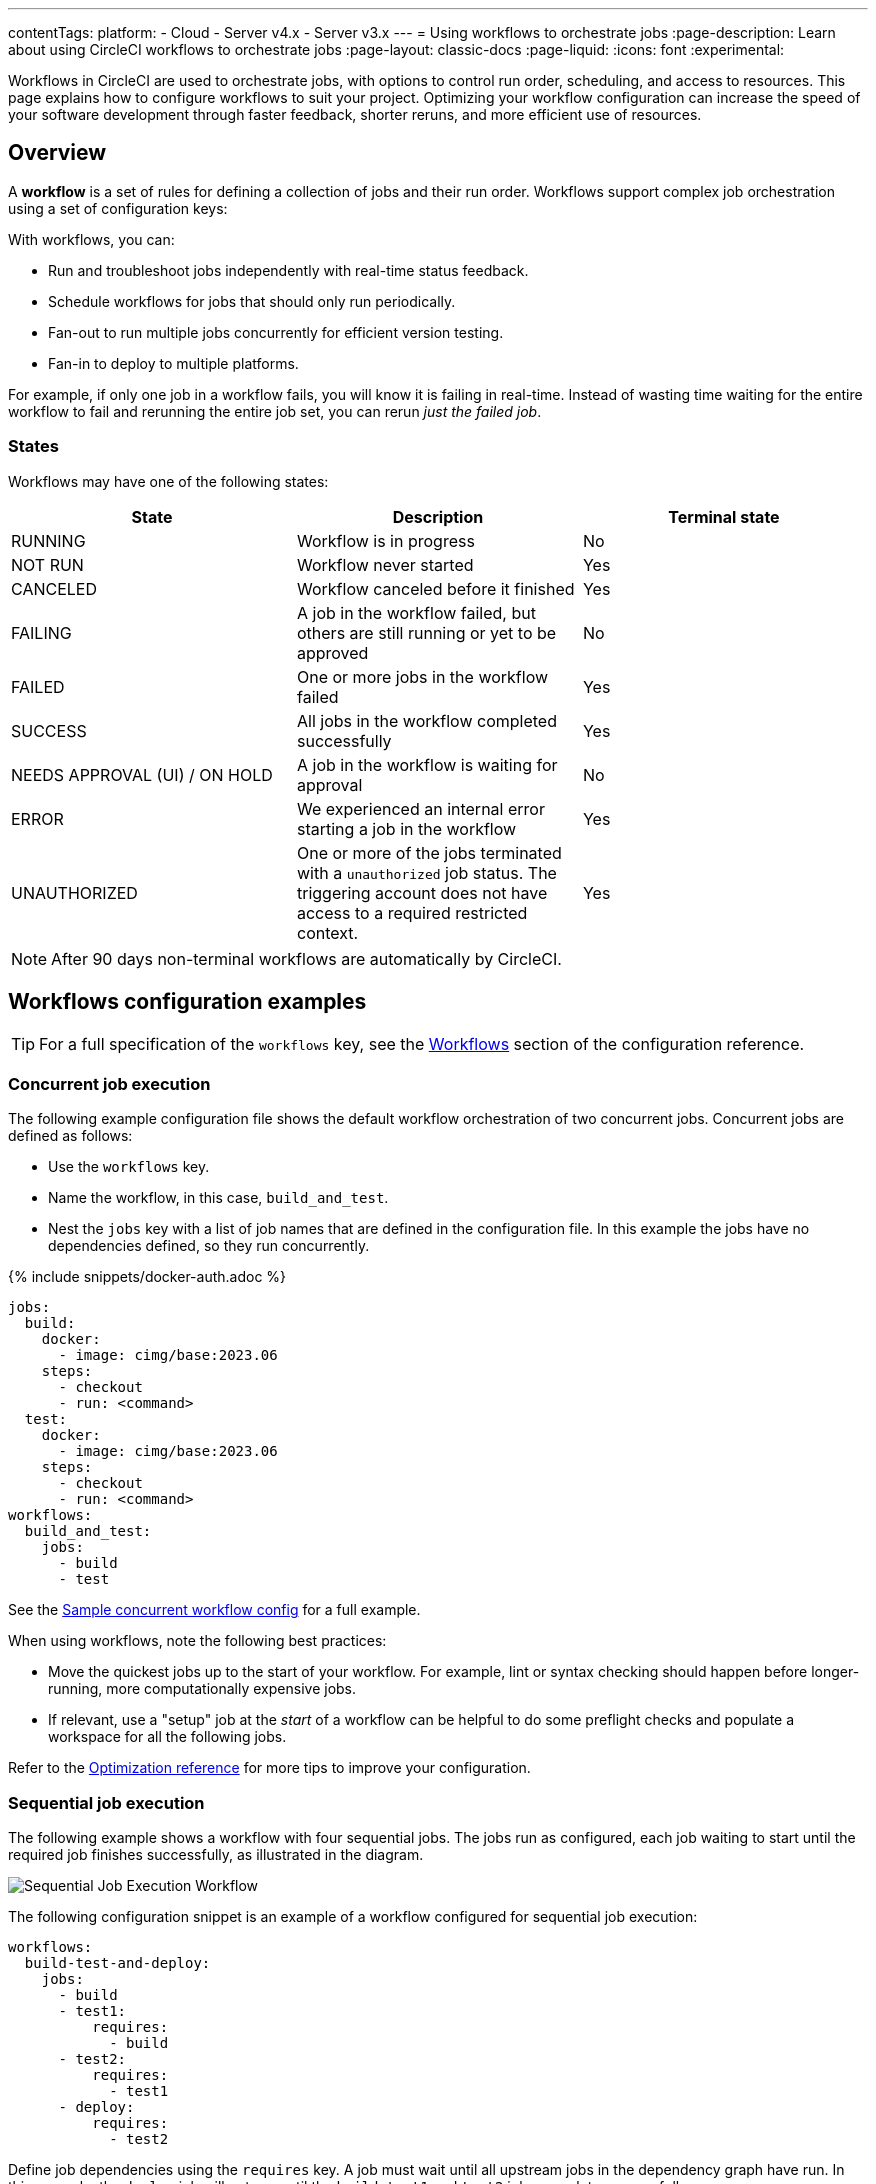 ---
contentTags:
  platform:
  - Cloud
  - Server v4.x
  - Server v3.x
---
= Using workflows to orchestrate jobs
:page-description: Learn about using CircleCI workflows to orchestrate jobs
:page-layout: classic-docs
:page-liquid:
:icons: font
:experimental:

Workflows in CircleCI are used to orchestrate jobs, with options to control run order, scheduling, and access to resources. This page explains how to configure workflows to suit your project. Optimizing your workflow configuration can increase the speed of your software development through faster feedback, shorter reruns, and more efficient use of resources.

[#overview]
== Overview

A *workflow* is a set of rules for defining a collection of jobs and their run order. Workflows support complex job orchestration using a set of configuration keys:

With workflows, you can:

* Run and troubleshoot jobs independently with real-time status feedback.
* Schedule workflows for jobs that should only run periodically.
* Fan-out to run multiple jobs concurrently for efficient version testing.
* Fan-in to deploy to multiple platforms.

For example, if only one job in a workflow fails, you will know it is failing in real-time. Instead of wasting time waiting for the entire workflow to fail and rerunning the entire job set, you can rerun _just the failed job_.

[#states]
=== States

Workflows may have one of the following states:

[.table.table-striped]
[cols=3*, options="header", stripes=even]
|===
| State | Description | Terminal state

| RUNNING
| Workflow is in progress
| No

| NOT RUN
| Workflow never started
| Yes

| CANCELED
| Workflow canceled before it finished
| Yes

| FAILING
| A job in the workflow failed, but others are still running or yet to be approved
| No

| FAILED
| One or more jobs in the workflow failed
| Yes

| SUCCESS
| All jobs in the workflow completed successfully
| Yes

| NEEDS APPROVAL (UI) / ON HOLD
| A job in the workflow is waiting for approval
| No

| ERROR
| We experienced an internal error starting a job in the workflow
| Yes

| UNAUTHORIZED
| One or more of the jobs terminated with a `unauthorized` job status. The triggering account does not have access to a required restricted context.
| Yes
|===

NOTE: After 90 days non-terminal workflows are automatically by CircleCI.

[#workflows-configuration-examples]
== Workflows configuration examples

TIP: For a full specification of the `workflows` key, see the xref:configuration-reference#workflows[Workflows] section of the configuration reference.

[#concurrent-job-execution]
=== Concurrent job execution

The following example configuration file shows the default workflow orchestration of two concurrent jobs. Concurrent jobs are defined as follows:

* Use the `workflows` key.
* Name the workflow, in this case, `build_and_test`.
* Nest the `jobs` key with a list of job names that are defined in the configuration file. In this example the jobs have no dependencies defined, so they run concurrently.

{% include snippets/docker-auth.adoc %}

[source,yaml]
----
jobs:
  build:
    docker:
      - image: cimg/base:2023.06
    steps:
      - checkout
      - run: <command>
  test:
    docker:
      - image: cimg/base:2023.06
    steps:
      - checkout
      - run: <command>
workflows:
  build_and_test:
    jobs:
      - build
      - test
----

See the link:https://github.com/CircleCI-Public/circleci-demo-workflows/blob/parallel-jobs/.circleci/config.yml[Sample concurrent workflow config] for a full example.

When using workflows, note the following best practices:

* Move the quickest jobs up to the start of your workflow. For example, lint or syntax checking should happen before longer-running, more computationally expensive jobs.
* If relevant, use a "setup" job at the _start_ of a workflow can be helpful to do some preflight checks and populate a workspace for all the following jobs.

Refer to the xref:optimizations#[Optimization reference] for more tips to improve your configuration.

[#sequential-job-execution]
=== Sequential job execution

The following example shows a workflow with four sequential jobs. The jobs run as configured, each job waiting to start until the required job finishes successfully, as illustrated in the diagram.

image::/docs/assets/img/docs/sequential_workflow.png[Sequential Job Execution Workflow]

The following configuration snippet is an example of a workflow configured for sequential job execution:

[source,yaml]
----
workflows:
  build-test-and-deploy:
    jobs:
      - build
      - test1:
          requires:
            - build
      - test2:
          requires:
            - test1
      - deploy:
          requires:
            - test2
----

Define job dependencies using the `requires` key. A job must wait until all upstream jobs in the dependency graph have run. In this example, the `deploy` job will not run until the `build`, `test1` and `test2` jobs complete successfully:

* The `deploy` job waits for the `test2` job
* The `test2` job waits for the `test1` job
* The `test1` job waits for the `build` job

See the link:https://github.com/CircleCI-Public/circleci-demo-workflows/blob/sequential-branch-filter/.circleci/config.yml[Sample Sequential Workflow config] for a full example.

[#fan-outfan-in-workflow]
=== Fan-out/fan-in workflow

The example workflow in the illustration below has a fan-out/fan-in structure, as follows:

* A common build job is run.
* The workflow fans-out to run a set of acceptance test jobs concurrently.
* The workflow fans-in to run a common deploy job.

image::/docs/assets/img/docs/fan-out-in.png[Fan-out and Fan-in Workflow]

The following configuration snippet is an example of a workflow configured for fan-out/fan-in job execution:

[source,yaml]
----
workflows:
  build_accept_deploy:
    jobs:
      - build
      - acceptance_test_1:
          requires:
            - build
      - acceptance_test_2:
          requires:
            - build
      - acceptance_test_3:
          requires:
            - build
      - acceptance_test_4:
          requires:
            - build
      - deploy:
          requires:
            - acceptance_test_1
            - acceptance_test_2
            - acceptance_test_3
            - acceptance_test_4
----

In this example, as soon as the `build` job finishes successfully, all four acceptance test jobs start. The `deploy` job must wait for all four acceptance test jobs to complete successfully before it starts.

See the link:https://github.com/CircleCI-Public/circleci-demo-workflows/tree/fan-in-fan-out[Sample Fan-in/Fan-out Workflow config] for a full example.

[#holding-a-workflow-for-a-manual-approval]
== Hold a workflow for a manual approval

Use an `approval` job to configure a workflow to wait for manual approval before continuing. Anyone who has push access to the repository can approve the job to continue the workflow. Approve either by using the *Approve* button in the CircleCI web app, or via the API.

To set up a manual approval workflow, add a job to the `jobs` list in your workflow with `type: approval`. For example:

[source,yaml]
----
# ...
# << your config for the build, test1, test2, and deploy jobs >>
# ...

workflows:
  build-test-and-approval-deploy:
    jobs:
      - build  # your custom job from your config, that builds your code
      - test1: # your custom job; runs test suite 1
          requires: # test1 will not run until the `build` job is completed.
            - build
      - test2: # another custom job; runs test suite 2,
          requires: # test2 is dependent on the success of job `test1`
            - test1
      - hold: # <<< A job that will require manual approval in the CircleCI web application.
          type: approval # This key-value pair will set your workflow to a status of "Needs Approval"
          requires: # We only run the "hold" job when test2 has succeeded
           - test2
      # On approval of the `hold` job, any successive job that requires the `hold` job will run.
      # In this case, a user is manually triggering the deploy job.
      - deploy:
          requires:
            - hold
----

In this example, the `deploy` job will not run until the `hold` job is approved. To approve a job follow these steps:

[.tab.approve.CircleCI_web_app]
--
. Select the `hold` job in the *Workflows* page of the CircleCI web app.
. Select btn:[Approve].
--

[.tab.approve.API]
--
. Use the workflow

--

In this example, the purpose of the `hold` job is to wait for approval to begin deployment. A job can be approved for up to 90 days after it starts.

Some things to keep in mind when using manual approval in a workflow:

* `approval` is a special job type that is *only* available to jobs under the `workflow` key.
* The `hold` job must be a unique name not used by any other job. That is, your custom configured jobs, such as `build` or `test1` in the example above would not be configured as `type: approval`.
* The name of the approval job is arbitrary. For example, an approval job can be named `wait` or `pause`.
* All jobs you want to run _after_ a manual approval job _must_ `require` the name of the approval job.
* Jobs run in the order defined in the workflow. When the workflow encounters a job with `type: approval`, the workflow pauses until approval is granted. One approval is granted the workflow continues to process jobs in the order defined in the configuration file.

The following screenshot demonstrates a workflow that needs approval, the approval popup, and the resulting workflow map once approved.

image::/docs/assets/img/docs/approval-workflow-map.png[A three section image showing workflow map with "Needs approval" job, the approval popup, and the resulting workflow map]

By clicking on the approval job's name (`hold`, in the screenshot above), an approval dialog box appears requesting that you approve the approval job. You can also choose to close the popup without approving.

After approving, the rest of the workflow runs as configured.

[#scheduling-a-workflow]
== Scheduling a workflow

NOTE: *The deprecation of the scheduled workflows feature is postponed*. Since the deprecation announcement went live, your feedback and feature requests have been monitored and it is clear there is more work for us to do to improve the existing scheduled pipelines experience, and also make migration easier for all. Updates on a new deprecation timeline will be announced here and on link:https://discuss.circleci.com/[CircleCI Discuss].

By default, a workflow runs on every `git push`. To trigger a workflow on a schedule, add the `triggers` key to the workflow and specify a `schedule`.

Running a workflow for every commit for every branch can be inefficient and expensive. Scheduling a workflow is an alternative to building on every commit. You can _schedule_ a workflow to run at a certain time for a specific branch or branches.

A scheduled workflow will run on a schedule only. A scheduled workflow will **not** be run on commits to your code.

Consider scheduling workflows that are resource-intensive or that generate reports on a schedule rather than on every commit. Schedule a workflow by adding a `triggers` key to the workflow configuration. The `triggers` key is *only* added under the `workflows` key. Scheduled workflows use the `cron` syntax to represent Coordinated Universal Time (UTC).

If you do not configure any workflows in your `.circleci/config.yml`, an implicit workflow is used. If you declare a workflow to run a scheduled build, the implicit workflow is no longer run. You must add your workflow to your `config.yml` in order for CircleCI to also build on every commit.

NOTE: When you schedule a workflow, the workflow will be counted as an individual user seat.

[#nightly-example]
=== Nightly example

In the example below, the `nightly` workflow is configured to run every day at 12:00am UTC. The `cron` key is specified using POSIX `crontab` syntax, see the link:https://www.unix.com/man-page/POSIX/1posix/crontab/[crontab man page] for `cron` syntax basics. The workflow will be run on the `main` and `beta` branches.

NOTE: Scheduled workflows may be delayed by up to 15 minutes. This delay is to maintain reliability during busy times such as 12:00am UTC. Do not assume that scheduled workflows start with to-the-minute accuracy.

[source,yaml]
----
workflows:
  commit:
    jobs:
      - test
      - deploy
  nightly:
    triggers:
      - schedule:
          cron: "0 0 * * *"
          filters:
            branches:
              only:
                - main
                - beta
    jobs:
      - coverage
----

In the above example, the `commit` workflow has no `triggers` key and runs on every `git push`. The `nightly` workflow has a `triggers` key and runs on the specified `schedule`.

[#specifying-a-valid-schedule]
=== Specifying a valid schedule

A valid `schedule` requires a `cron` key and a `filters` key.

The value of the `cron` key must be a link:https://crontab.guru/[valid crontab entry].

The following are *not* supported:

* Cron step syntax (for example, `*/1`, `*/20`).
* Range elements within comma-separated lists of elements.
* Range elements for days (for example, `Tue-Sat`).

Use comma-separated digits instead.

Example *invalid* cron range syntax:

[source,yaml]
----
    triggers:
      - schedule:
          cron: "5 4 * * 1,3-5,6" # < the range separator with `-` is invalid
----

Example *valid* cron range syntax:

[source,yaml]
----
    triggers:
      - schedule:
          cron: "5 4 * * 1,3,4,5,6"
----

The value of the `filters` key must be a map that defines rules for execution on specific branches.

For more details, see the `branches` section of the xref:configuration-reference#branches-1[CircleCI configuration reference].

For a full configuration example, see the link:https://github.com/CircleCI-Public/circleci-demo-workflows/blob/try-schedule-workflow/.circleci/config.yml[Sample Scheduled Workflows configuration].

[#using-job-contexts-to-share-environment-variables]
== Using contexts to share and secure environment variables

In a workflow, you can use a context to securely provide environment variables to specific jobs.
Contexts allow you to define environment variables at the organization level and control access to them through security restrictions.
Using contexts, sensitive data like API keys or credentials are securely shared with only the jobs that require them. Sensitive data in contexts will not be exposed in your config file.

The following example shows a workflow with four sequential jobs that each use a context to access environment variables. See the xref:contexts#[Contexts] page for detailed instructions on this setting in the application. Contexts are used to store environment variables at an organization level, and can be configured with restrictions to control access.

The following `config.yml` snippet is an example of a sequential job workflow configured to use the resources defined in the `org-global` context:

[source,yaml]
----
workflows:
  build-test-and-deploy:
    jobs:
      - build
      - test1:
          requires:
            - build
          context: org-global
      - test2:
          requires:
            - test1
          context: org-global
      - deploy:
          requires:
            - test2
----

Environment variable access is configured by setting the `context` key as shown. In this example a context called `org-global` is used.

The `test1` and `test2` jobs have access to environment variables stored in the `org-global` context if the pipeline meets the restrictions set for the context, for example:

* Was the pipeline triggered by a user who xref:contexts#security-goup-restrictions[has access] (is in the relevant org/security group etc.)?
* Does the xref:contexts#project-restrictions[project have access] to the context? By default all projects in an organization have access to contexts set for that organization, but restrictions on project access can be configured.
* Does the pipeline meet the requirements of any xref:contexts#expression-restrictions[expression restrictions] set up for the context?

== Use conditional logic in workflows

#TODO#

[#using-filters-in-your-workflows]
== Using filters in your workflows

The following sections provide example for using Contexts and filters to manage job execution.

[#branch-level-job-execution]
=== Branch-level job execution

The following example shows a workflow configured to run specific sets of jobs on three separate branches: `dev`, `stage`, and `pre-prod`.

NOTE: Workflows ignore `branches` keys nested under `jobs` configuration. If you use the deprecated job-level branches key, remove the job-level branching and instead declare it in the workflows section of your `.circleci/config.yml`.

image::/docs/assets/img/docs/branch_level.png[Branch-Level Job Execution]

The following `.circleci/config.yml` snippet is an example of a workflow configured for branch-level job execution:

[source,yaml]
----
workflows:
  dev_stage_pre-prod:
    jobs:
      - test_dev:
          filters:  # using regex filters requires the entire branch to match
            branches:
              only:  # only branches matching the below regex filters will run
                - dev
                - /user-.*/
      - test_stage:
          filters:
            branches:
              only: stage
      - test_pre-prod:
          filters:
            branches:
              only: /pre-prod(?:-.+)?$/
----

For more information on regular expressions, see the <<using-regular-expressions-to-filter-tags-and-branches,Using Regular Expressions to Filter Tags And Branches>> section below.

For a full example of workflows, see the link:https://github.com/CircleCI-Public/circleci-demo-workflows/blob/sequential-branch-filter/.circleci/config.yml[configuration file] for the Sample Sequential Workflow With Branching project.

[#executing-workflows-for-a-git-tag]
=== Executing workflows for a git tag

CircleCI does not run workflows for tags unless you explicitly specify tag filters. Both lightweight and annotated tags are supported.

If you have configured a job to run on a git tag you must also specify tag filters for any dependent jobs. Use <<using-regular-expressions-to-filter-tags-and-branches,regular expressions>> to specify tag filters for a job.

In the example below, two workflows are defined:

* `untagged-build` runs the `build` job for all branches.
* `tagged-build` runs `build` for all branches *and* all tags starting with `v`.

[source,yaml]
----
workflows:
  untagged-build:
    jobs:
      - build
  tagged-build:
    jobs:
      - build:
          filters:
            tags:
              only: /^v.*/
----

In the example below, two jobs are defined within the `build-n-deploy` workflow:

* The `build` job runs for all branches and all tags.
* The `deploy` job runs for no branches and only for tags starting with 'v'.

[source,yaml]
----
workflows:
  build-n-deploy:
    jobs:
      - build:
          filters:  # required since `deploy` has tag filters AND requires `build`
            tags:
              only: /.*/
      - deploy:
          requires:
            - build
          filters:
            tags:
              only: /^v.*/
            branches:
              ignore: /.*/
----

In the example below, three jobs are defined with the `build-test-deploy` workflow:

* The `build` job runs for all branches and only tags starting with 'config-test'.
* The `test` job runs for all branches and only tags starting with 'config-test'.
* The `deploy` job runs for no branches and only tags starting with 'config-test'.

[source,yaml]
----
workflows:
  build-test-deploy:
    jobs:
      - build:
          filters:  # required since `test` has tag filters AND requires `build`
            tags:
              only: /^config-test.*/
      - test:
          requires:
            - build
          filters:  # required since `deploy` has tag filters AND requires `test`
            tags:
              only: /^config-test.*/
      - deploy:
          requires:
            - test
          filters:
            tags:
              only: /^config-test.*/
            branches:
              ignore: /.*/
----

In the example below, two jobs are defined (`test` and `deploy`) and three workflows utilize those jobs:

* The `build` workflow runs for all branches except `main` and is not run on tags.
* The `staging` workflow will only run on the `main` branch and is not run on tags.
* The `production` workflow runs for no branches and only for tags starting with `v.`.

[source,yaml]
----
workflows:
  build: # This workflow will run on all branches except 'main' and will not run on tags
    jobs:
      - test:
          filters:
            branches:
              ignore: main
  staging: # This workflow will only run on 'main' and will not run on tags
    jobs:
      - test:
          filters: &filters-staging # this yaml anchor is setting these values to "filters-staging"
            branches:
              only: main
            tags:
              ignore: /.*/
      - deploy:
          requires:
            - test
          filters:
            <<: *filters-staging # this is calling the previously set yaml anchor
  production: # This workflow will only run on tags (specifically starting with 'v.') and will not run on branches
    jobs:
      - test:
          filters: &filters-production # this yaml anchor is setting these values to "filters-production"
            branches:
              ignore: /.*/
            tags:
              only: /^v.*/
      - deploy:
          requires:
            - test
          filters:
            <<: *filters-production # this is calling the previously set yaml anchor
----

NOTE: Webhook payloads are capped at 25 MB and for some events a maximum of 3 tags. If you push several tags at once, CircleCI may not receive them all.

[#using-regular-expressions-to-filter-tags-and-branches]
=== Using regular expressions to filter tags and branches

CircleCI branch and tag filters support the Java variant of regex pattern matching. When writing filters, CircleCI matches exact regular expressions.

For example, `+only: /^config-test/+` only matches the `config-test` tag. To match all tags starting with `config-test`, use `+only: /^config-test.*/+` instead.

Using tags for semantic versioning is a common use case. To match patch versions 3-7 of a 2.1 release, you can write `+/^version-2\.1\.[3-7]/+`.

For full details on pattern-matching rules, see the link:https://docs.oracle.com/javase/7/docs/api/java/util/regex/Pattern.html[`java.util.regex` documentation].

[#using-workspaces-to-share-data-between-jobs]
== Using workspaces to share data between jobs

Each workflow has an associated workspace which can be used to transfer files to downstream jobs as the workflow progresses. For further information on workspaces and their configuration see the xref:workspaces#[Using Workspaces to Share Data Between Jobs] doc.

[#rerunning-a-workflows-failed-jobs]
== Rerunning a workflow's failed jobs

You can configure workflows to speed up your ability to respond to failures. To rerun only a workflow's _failed_ jobs, follow these steps:

. In the CircleCI web app select **Pipelines** in the sidebar
. Use the filters to find your pipeline
. Find the row in the pipeline view for the workflow you would like to rerun from failed and select the *Rerun from failed* icon. This option is also available in the workflow view using the rerun dropdown menu, which you can access by clicking on the workflow name or badge.

[tab.rerun-screenshot.Rerun_from_the_pipelines_page]
--
image::/docs/assets/img/docs/orchestrate-and-trigger/rerun-from-failed-pipelines-page.png[Rerun a workflow from failed from the pipelines page]
--

[tab.rerun-screenshot.Rerun_from_the_workflows_page]
--
image::/docs/assets/img/docs/orchestrate-and-trigger/rerun-from-failed-workflows-page.png[Rerun a workflow from failed from the workflows page]
--

NOTE: If you rerun a workflow that contains a job which was previously re-run with SSH, the new workflow runs with SSH enabled for that job, even after SSH capability is disabled at the project level.

[#troubleshooting]
== Troubleshooting

This section describes common problems and solutions for workflows.

[#workflow-and-subsequent-jobs-do-not-trigger]
=== Workflow and subsequent jobs do not trigger

If you do not see your workflows trigger, a common cause is a configuration error preventing the workflow from starting. As a result, the workflow does not start any jobs. Navigate to your project's pipelines and select your workflow name to locate the failure.

[#rerunning-workflows-fails]
=== Rerunning workflows fails

In some cases, a failure may happen before the workflow runs (during pipeline processing). Re-running the workflow will fail even though it succeeded before the outage. To work around this, push a change to the project's repository. This will rerun the pipeline processing first, and then rerun the workflow.

NOTE: You cannot rerun jobs and workflows that are >= 90 days.

[#workflows-waiting-for-status-in-github]
=== Workflows waiting for status in GitHub

If you have workflows configured on a protected branch and the status check never completes, check the `ci/circleci` status key. `ci/circleci` should be and deselected as it is related to a deprecated check.

image::/docs/assets/img/docs/github_branches_status.png[Uncheck GitHub Status Keys]

Go to menu:Settings[Branches] in GitHub and select btn:[Edit] on the protected branch to deselect the settings, for example: `\https://github.com/your-org/project/settings/branches`.

[#see-also]
== See also

* See the xref:faq#workflows[workflows] section of the FAQ.
* For workflow configuration examples, see the link:https://github.com/CircleCI-Public/circleci-demo-workflows[CircleCI Demo Workflows] page on GitHub.
